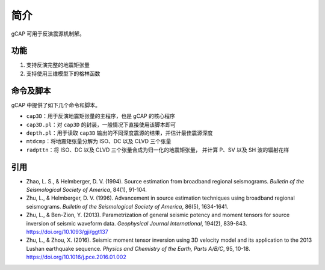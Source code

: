 简介
====

gCAP 可用于反演震源机制解。

功能
----

1. 支持反演完整的地震矩张量
2. 支持使用三维模型下的格林函数

命令及脚本
----------

gCAP 中提供了如下几个命令和脚本。

- ``cap3D``\ ：用于反演地震矩张量的主程序，也是 gCAP 的核心程序
- ``cap3D.pl``\ ：对 ``cap3D`` 的封装，一般情况下直接使用该脚本即可
- ``depth.pl``\ ：用于读取 ``cap3D`` 输出的不同深度震源的结果，并估计最佳震源深度
- ``mtdcmp``\ ：将地震矩张量分解为 ISO、DC 以及 CLVD 三个张量
- ``radpttn``\ ：将 ISO、DC 以及 CLVD 三个张量合成为归一化的地震矩张量，
  并计算 P、SV 以及 SH 波的辐射花样

引用
-----

- Zhao, L. S., & Helmberger, D. V. (1994).
  Source estimation from broadband regional seismograms.
  *Bulletin of the Seismological Society of America*, 84(1), 91-104.
- Zhu, L., & Helmberger, D. V. (1996).
  Advancement in source estimation techniques using broadband regional seismograms.
  *Bulletin of the Seismological Society of America*, 86(5), 1634-1641.
- Zhu, L., & Ben-Zion, Y. (2013).
  Parametrization of general seismic potency and moment tensors for source inversion of seismic waveform data.
  *Geophysical Journal International*, 194(2), 839-843.
  https://doi.org/10.1093/gji/ggt137
- Zhu, L., & Zhou, X. (2016).
  Seismic moment tensor inversion using 3D velocity model and its application to the 2013 Lushan earthquake sequence.
  *Physics and Chemistry of the Earth, Parts A/B/C*, 95, 10-18.
  https://doi.org/10.1016/j.pce.2016.01.002
